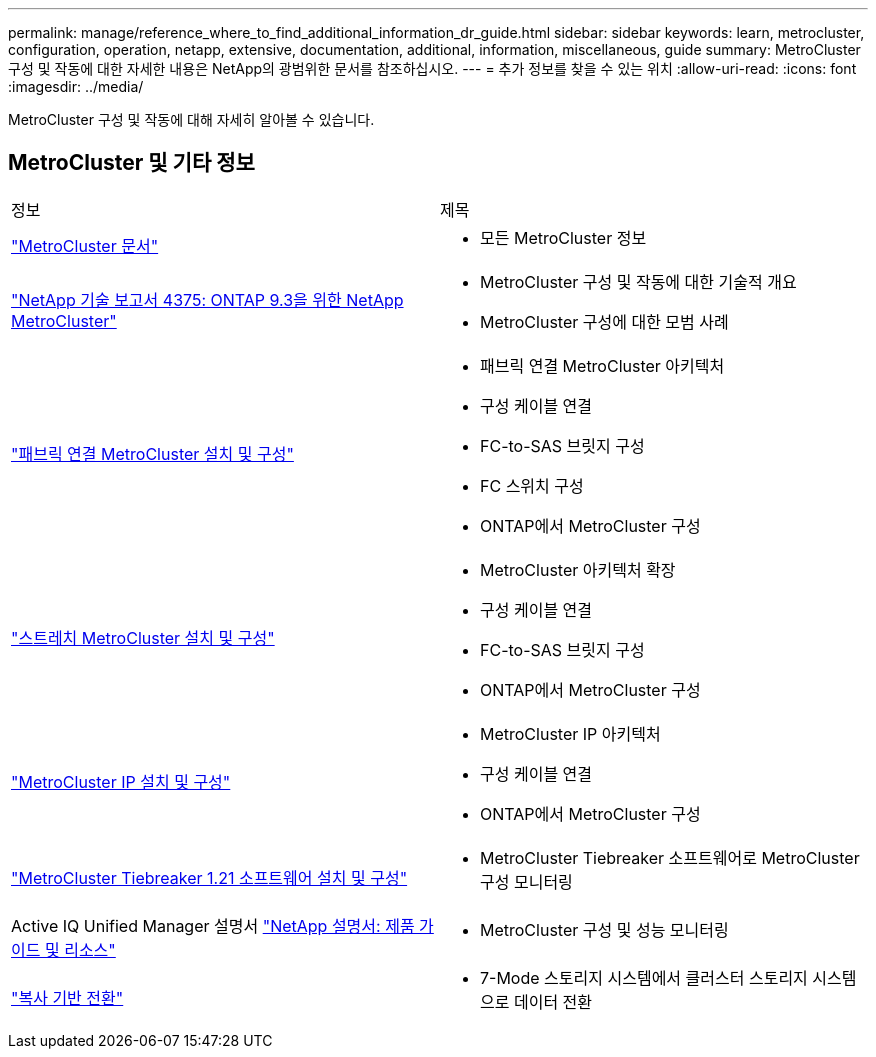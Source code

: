 ---
permalink: manage/reference_where_to_find_additional_information_dr_guide.html 
sidebar: sidebar 
keywords: learn, metrocluster, configuration, operation, netapp, extensive, documentation, additional, information, miscellaneous, guide 
summary: MetroCluster 구성 및 작동에 대한 자세한 내용은 NetApp의 광범위한 문서를 참조하십시오. 
---
= 추가 정보를 찾을 수 있는 위치
:allow-uri-read: 
:icons: font
:imagesdir: ../media/


[role="lead"]
MetroCluster 구성 및 작동에 대해 자세히 알아볼 수 있습니다.



== MetroCluster 및 기타 정보

|===


| 정보 | 제목 


 a| 
link:../index.html["MetroCluster 문서"]
 a| 
* 모든 MetroCluster 정보




 a| 
http://www.netapp.com/us/media/tr-4375.pdf["NetApp 기술 보고서 4375: ONTAP 9.3을 위한 NetApp MetroCluster"^]
 a| 
* MetroCluster 구성 및 작동에 대한 기술적 개요
* MetroCluster 구성에 대한 모범 사례




 a| 
https://docs.netapp.com/ontap-9/topic/com.netapp.doc.dot-mcc-inst-cnfg-fabric/home.html["패브릭 연결 MetroCluster 설치 및 구성"]
 a| 
* 패브릭 연결 MetroCluster 아키텍처
* 구성 케이블 연결
* FC-to-SAS 브릿지 구성
* FC 스위치 구성
* ONTAP에서 MetroCluster 구성




 a| 
https://docs.netapp.com/ontap-9/topic/com.netapp.doc.dot-mcc-inst-cnfg-stretch/home.html["스트레치 MetroCluster 설치 및 구성"]
 a| 
* MetroCluster 아키텍처 확장
* 구성 케이블 연결
* FC-to-SAS 브릿지 구성
* ONTAP에서 MetroCluster 구성




 a| 
http://docs.netapp.com/ontap-9/topic/com.netapp.doc.dot-mcc-inst-cnfg-ip/home.html["MetroCluster IP 설치 및 구성"]
 a| 
* MetroCluster IP 아키텍처
* 구성 케이블 연결
* ONTAP에서 MetroCluster 구성




 a| 
link:../tiebreaker/concept_overview_of_the_tiebreaker_software.html["MetroCluster Tiebreaker 1.21 소프트웨어 설치 및 구성"]
 a| 
* MetroCluster Tiebreaker 소프트웨어로 MetroCluster 구성 모니터링




 a| 
Active IQ Unified Manager 설명서 https://www.netapp.com/support-and-training/documentation/["NetApp 설명서: 제품 가이드 및 리소스"^]
 a| 
* MetroCluster 구성 및 성능 모니터링




 a| 
http://docs.netapp.com/ontap-9/topic/com.netapp.doc.dot-7mtt-dctg/home.html["복사 기반 전환"]
 a| 
* 7-Mode 스토리지 시스템에서 클러스터 스토리지 시스템으로 데이터 전환


|===